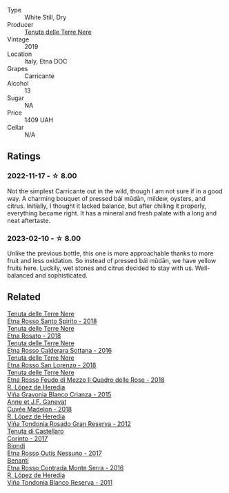 #+attr_html: :class wine-main-image
[[file:/images/9e/5616d2-6821-43f3-a2a0-93a514879635/2022-11-18-09-01-14-DD588B82-6B49-41DF-8A28-5F11A808305B-1-105-c@512.webp]]

- Type :: White Still, Dry
- Producer :: [[barberry:/producers/150d819d-7b0e-4a2e-b71b-d73a83beae3a][Tenuta delle Terre Nere]]
- Vintage :: 2019
- Location :: Italy, Etna DOC
- Grapes :: Carricante
- Alcohol :: 13
- Sugar :: NA
- Price :: 1409 UAH
- Cellar :: N/A

** Ratings

*** 2022-11-17 - ☆ 8.00

Not the simplest Carricante out in the wild, though I am not sure if in a good way. A charming bouquet of pressed bái mǔdān, mildew, oysters, and citrus. Initially, I thought it lacked balance, but after chilling it properly, everything became right. It has a mineral and fresh palate with a long and neat aftertaste.

*** 2023-02-10 - ☆ 8.00

Unlike the previous bottle, this one is more approachable thanks to more fruit and less oxidation. So instead of pressed bái mǔdān, we have yellow fruits here. Luckily, wet stones and citrus decided to stay with us. Well-balanced and sophisticated.

** Related

#+begin_export html
<div class="flex-container">
  <a class="flex-item flex-item-left" href="/wines/235687dd-7472-4a7c-8470-5ec4185599db.html">
    <img class="flex-bottle" src="/images/23/5687dd-7472-4a7c-8470-5ec4185599db/2022-11-18-09-08-45-B3D538E7-0935-43A6-B7A8-184185F03AFA-1-105-c@512.webp"></img>
    <section class="h">Tenuta delle Terre Nere</section>
    <section class="h text-bolder">Etna Rosso Santo Spirito - 2018</section>
  </a>

  <a class="flex-item flex-item-right" href="/wines/5288d4c7-99a8-4cb7-bfbc-0d24b001dffc.html">
    <img class="flex-bottle" src="/images/52/88d4c7-99a8-4cb7-bfbc-0d24b001dffc/2023-04-01-09-49-53-37F22836-2A2C-4800-B34C-AC56EAE3EE92-1-102-o@512.webp"></img>
    <section class="h">Tenuta delle Terre Nere</section>
    <section class="h text-bolder">Etna Rosato - 2018</section>
  </a>

  <a class="flex-item flex-item-left" href="/wines/53d8516b-2fc1-49dc-b037-30e81c64ff80.html">
    <img class="flex-bottle" src="/images/53/d8516b-2fc1-49dc-b037-30e81c64ff80/2022-11-18-09-05-02-51EACC64-E31E-4013-B5C1-0A93DBB99235-1-105-c@512.webp"></img>
    <section class="h">Tenuta delle Terre Nere</section>
    <section class="h text-bolder">Etna Rosso Calderara Sottana - 2016</section>
  </a>

  <a class="flex-item flex-item-right" href="/wines/dde72608-99b9-4475-8b02-5e2275e3f064.html">
    <img class="flex-bottle" src="/images/dd/e72608-99b9-4475-8b02-5e2275e3f064/2022-11-18-09-07-31-12B7D7F2-575D-49D9-996D-F86F12CA2172-1-105-c@512.webp"></img>
    <section class="h">Tenuta delle Terre Nere</section>
    <section class="h text-bolder">Etna Rosso San Lorenzo - 2018</section>
  </a>

  <a class="flex-item flex-item-left" href="/wines/e39daa48-d67c-406e-a0e9-5d0006070999.html">
    <img class="flex-bottle" src="/images/e3/9daa48-d67c-406e-a0e9-5d0006070999/2022-11-18-09-06-22-A4693DA3-4050-4F55-B79C-62AB9CFD16CD-1-105-c@512.webp"></img>
    <section class="h">Tenuta delle Terre Nere</section>
    <section class="h text-bolder">Etna Rosso Feudo di Mezzo Il Quadro delle Rose - 2018</section>
  </a>

  <a class="flex-item flex-item-right" href="/wines/016ce5e6-e958-4cc8-8773-5d87068164e6.html">
    <img class="flex-bottle" src="/images/01/6ce5e6-e958-4cc8-8773-5d87068164e6/2023-07-15-12-18-11-IMG-8487@512.webp"></img>
    <section class="h">R. López de Heredia</section>
    <section class="h text-bolder">Viña Gravonia Blanco Crianza - 2015</section>
  </a>

  <a class="flex-item flex-item-left" href="/wines/0c24cd48-af69-4853-a21a-53f9f4de1efc.html">
    <img class="flex-bottle" src="/images/0c/24cd48-af69-4853-a21a-53f9f4de1efc/2021-11-14-12-47-19-0CB6904C-DA31-4A75-AD35-2870A9870DB0-1-105-c@512.webp"></img>
    <section class="h">Anne et J.F. Ganevat</section>
    <section class="h text-bolder">Cuvée Madelon - 2018</section>
  </a>

  <a class="flex-item flex-item-right" href="/wines/a3ce9c93-1782-4588-b9b6-0f9082089018.html">
    <img class="flex-bottle" src="/images/a3/ce9c93-1782-4588-b9b6-0f9082089018/2023-02-08-12-15-53-IMG-4829@512.webp"></img>
    <section class="h">R. López de Heredia</section>
    <section class="h text-bolder">Viña Tondonia Rosado Gran Reserva - 2012</section>
  </a>

  <a class="flex-item flex-item-left" href="/wines/aba30227-d546-4ce1-94ac-75fa356f7b19.html">
    <img class="flex-bottle" src="/images/ab/a30227-d546-4ce1-94ac-75fa356f7b19/2023-01-20-14-40-02-IMG-4490@512.webp"></img>
    <section class="h">Tenuta di Castellaro</section>
    <section class="h text-bolder">Corinto - 2017</section>
  </a>

  <a class="flex-item flex-item-right" href="/wines/acc8bba0-3544-4983-b6d5-e2cfeb7405e7.html">
    <img class="flex-bottle" src="/images/ac/c8bba0-3544-4983-b6d5-e2cfeb7405e7/2022-11-18-09-11-49-21A2348B-EDF5-491B-BCD0-212EBB3D4A74-1-105-c@512.webp"></img>
    <section class="h">Biondi</section>
    <section class="h text-bolder">Etna Rosso Outis Nessuno - 2017</section>
  </a>

  <a class="flex-item flex-item-left" href="/wines/b8803c15-f4ac-4fe4-9b7d-0c1c02cedc84.html">
    <img class="flex-bottle" src="/images/b8/803c15-f4ac-4fe4-9b7d-0c1c02cedc84/2023-09-08-10-43-42-B44CE3CA-69B3-4AFD-8F7F-E9789639A4D0-1-105-c@512.webp"></img>
    <section class="h">Benanti</section>
    <section class="h text-bolder">Etna Rosso Contrada Monte Serra - 2016</section>
  </a>

  <a class="flex-item flex-item-right" href="/wines/ca7b2b58-fb6d-4110-84f0-aa8b6c7ed3dc.html">
    <img class="flex-bottle" src="/images/ca/7b2b58-fb6d-4110-84f0-aa8b6c7ed3dc/2023-02-08-12-16-52-IMG-4831@512.webp"></img>
    <section class="h">R. López de Heredia</section>
    <section class="h text-bolder">Viña Tondonia Blanco Reserva - 2011</section>
  </a>

</div>
#+end_export
